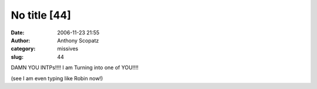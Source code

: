 No title [44]
#############
:date: 2006-11-23 21:55
:author: Anthony Scopatz
:category: missives
:slug: 44

DAMN YOU INTPs!!!! I am Turning into one of YOU!!!!

(see I am even typing like Robin now!)
